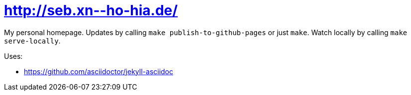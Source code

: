 = pass:[<a href="http://seb.xn--​ho-hia.de/">http://seb.xn--​ho-hia.de/</a>]

My personal homepage. Updates by calling `make publish-to-github-pages` or just `make`. Watch locally by calling `make serve-locally`.

Uses:

- https://github.com/asciidoctor/jekyll-asciidoc
